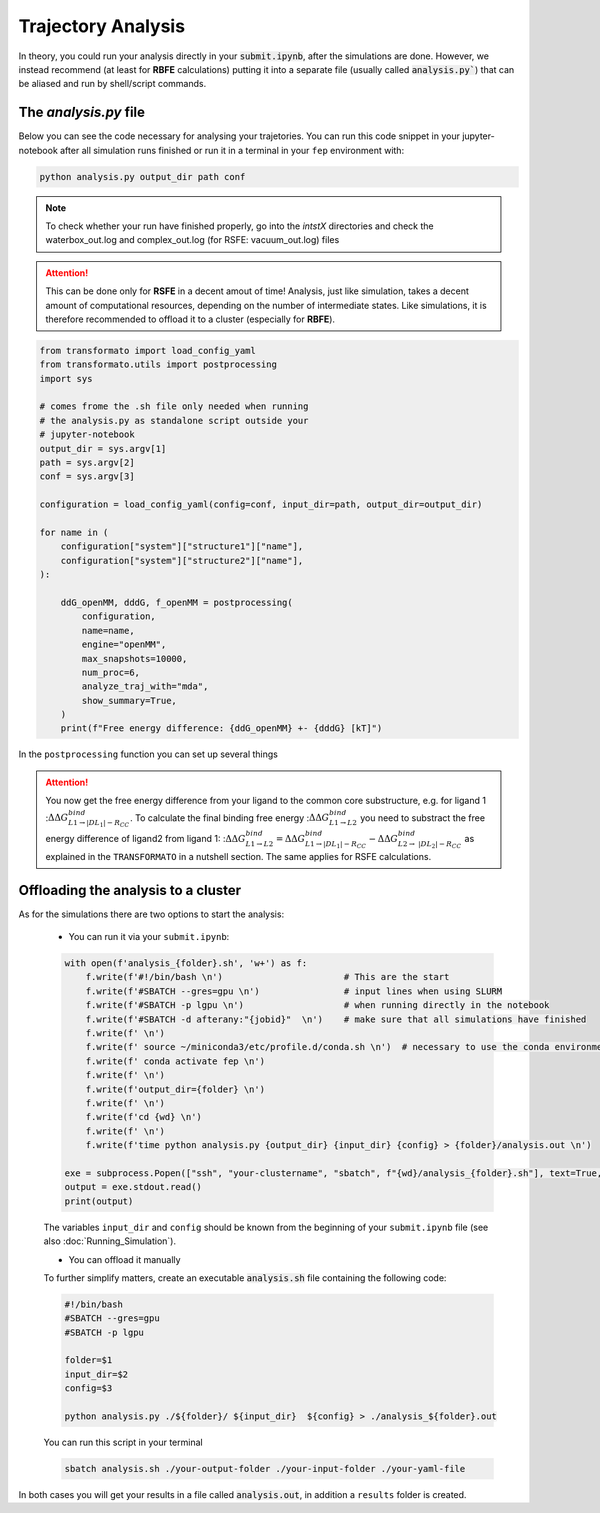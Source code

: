Trajectory Analysis
=====================

In theory, you could run your analysis directly in your :code:`submit.ipynb`, after the simulations are done.
However, we instead recommend (at least for **RBFE** calculations) putting it into
a separate file (usually called :code:`analysis.py``) that can be aliased and run by shell/script commands.

The *analysis.py* file
***********************

Below you can see the code necessary for analysing your trajetories. You can run this code snippet 
in your jupyter-notebook after all simulation runs finished or run it in a terminal in your ``fep`` 
environment with:

.. code-block:: python

    python analysis.py output_dir path conf

.. note::

    To check whether your run have finished properly, go into the *intstX* directories and check the 
    waterbox_out.log and complex_out.log (for RSFE: vacuum_out.log) files

.. attention::
    This can be done only for **RSFE** in a decent amout of time!
    Analysis, just like simulation, takes a decent amount of computational resources, 
    depending on the number of intermediate states.
    Like simulations, it is therefore recommended to offload it to a cluster (especially for **RBFE**).


.. code-block:: python

    from transformato import load_config_yaml
    from transformato.utils import postprocessing
    import sys

    # comes frome the .sh file only needed when running 
    # the analysis.py as standalone script outside your
    # jupyter-notebook
    output_dir = sys.argv[1]
    path = sys.argv[2]
    conf = sys.argv[3]

    configuration = load_config_yaml(config=conf, input_dir=path, output_dir=output_dir)

    for name in (
        configuration["system"]["structure1"]["name"],
        configuration["system"]["structure2"]["name"],
    ):

        ddG_openMM, dddG, f_openMM = postprocessing(
            configuration,
            name=name,
            engine="openMM",
            max_snapshots=10000,
            num_proc=6,
            analyze_traj_with="mda",
            show_summary=True,
        )
        print(f"Free energy difference: {ddG_openMM} +- {dddG} [kT]")


In the ``postprocessing`` function you can set up several things

.. object:: postprocessing
  
    .. option:: name

        if you want to analyze one ligand only enter the ligand folders name here

    .. option:: engine (["openMM","CHARMM"], default: openMM)

        choose your engine

        .. important::

            Here you need to choose the same engine as you used befor for your 
            simulations


    .. option:: max_snapshots ([int], default: 300)

        The amount of snapshots you want to analyze per intermediate state. The more snapshots
        you choose the longer the analysis will take!

    .. option:: analyze_traj_with (["mda","mdtraj"], default: mdtraj)

        Choose which program you want to use when analyzing your trajectory. The main difference is that
        ``mda`` supports multiprocessing and needs less memory on the GPU. 

.. attention::

    You now get the free energy difference from your ligand to the common core substructure, e.g. for ligand 1
    ::math:`\Delta\Delta G^{bind}_{L1\rightarrow |DL_1| - R_{CC}}`. To calculate the final binding free energy 
    ::math:`\Delta\Delta G^{bind}_{L1\rightarrow L2}` you need to substract the free energy difference of ligand2 from 
    ligand 1: ::math:`\Delta\Delta G^{bind}_{L1\rightarrow L2} = \Delta\Delta G^{bind}_{L1\rightarrow |DL_1| - R_{CC}} - \Delta\Delta G^{bind}_{L2\rightarrow\ |DL_2| - R_{CC}}`
    as explained in the |trafo| in a nutshell section. The same applies for RSFE calculations.


Offloading the analysis to a cluster
****************************************

As for the simulations there are two options to start the analysis:

    + You can run it via your ``submit.ipynb``:

    .. code-block:: python

        with open(f'analysis_{folder}.sh', 'w+') as f:
            f.write(f'#!/bin/bash \n')                       # This are the start
            f.write(f'#SBATCH --gres=gpu \n')                # input lines when using SLURM
            f.write(f'#SBATCH -p lgpu \n')                   # when running directly in the notebook
            f.write(f'#SBATCH -d afterany:"{jobid}"  \n')    # make sure that all simulations have finished
            f.write(f' \n')
            f.write(f' source ~/miniconda3/etc/profile.d/conda.sh \n')  # necessary to use the conda environment
            f.write(f' conda activate fep \n')
            f.write(f' \n')        
            f.write(f'output_dir={folder} \n')
            f.write(f' \n')
            f.write(f'cd {wd} \n')
            f.write(f' \n')
            f.write(f'time python analysis.py {output_dir} {input_dir} {config} > {folder}/analysis.out \n')

        exe = subprocess.Popen(["ssh", "your-clustername", "sbatch", f"{wd}/analysis_{folder}.sh"], text=True, stdout=subprocess.PIPE )
        output = exe.stdout.read()
        print(output)

    The variables ``input_dir`` and ``config`` should be known from the beginning of your ``submit.ipynb`` file
    (see also :doc:`Running_Simulation`).


    + You can offload it manually

    To further simplify matters, create an executable :code:`analysis.sh` file containing the following code:

    .. code-block:: bash

        #!/bin/bash 
        #SBATCH --gres=gpu 
        #SBATCH -p lgpu            
        
        folder=$1 
        input_dir=$2
        config=$3
        
        python analysis.py ./${folder}/ ${input_dir}  ${config} > ./analysis_${folder}.out 

    You can run this script in your terminal

    .. code-block:: bash

        sbatch analysis.sh ./your-output-folder ./your-input-folder ./your-yaml-file


In both cases you will get your results in a file called :code:`analysis.out`, in addition a ``results`` 
folder is created.


.. |trafo| replace:: :math:`\texttt{TRANSFORMATO}`